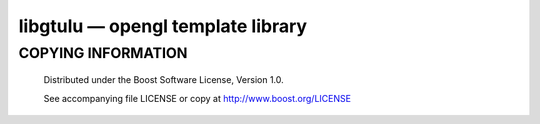==================================
libgtulu — opengl template library
==================================

COPYING INFORMATION
`````````````````````

 Distributed under the Boost Software License, Version 1.0.

 See accompanying file LICENSE or copy at http://www.boost.org/LICENSE
